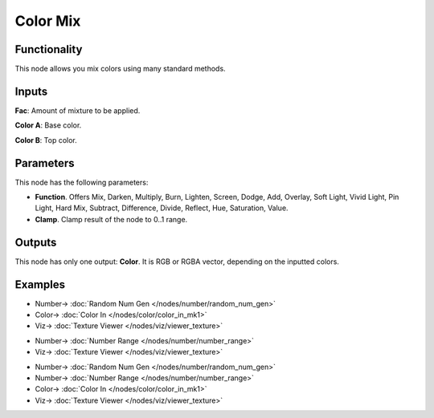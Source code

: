 Color Mix
=========

.. image:: https://user-images.githubusercontent.com/14288520/189637346-17f6026c-f23a-45bd-881b-f9fbb1186a7c.png
  :target: https://user-images.githubusercontent.com/14288520/189637346-17f6026c-f23a-45bd-881b-f9fbb1186a7c.png

Functionality
-------------

This node allows you mix colors using many standard methods.

Inputs
------

**Fac**: Amount of mixture to be applied.

**Color A**: Base color.

**Color B**: Top color.


Parameters
----------

This node has the following parameters:

* **Function**. Offers Mix, Darken, Multiply, Burn, Lighten, Screen, Dodge, Add, Overlay, Soft Light, Vivid Light, Pin Light, Hard Mix, Subtract, Difference, Divide, Reflect, Hue, Saturation, Value.

* **Clamp**. Clamp result of the node to 0..1 range.

Outputs
-------

This node has only one output: **Color**. It is RGB or RGBA vector, depending on the inputted colors.

Examples
--------

.. image:: https://user-images.githubusercontent.com/14288520/189637424-1c11fb70-8a77-4beb-9246-d3a56ed1f444.png
  :target: https://user-images.githubusercontent.com/14288520/189637424-1c11fb70-8a77-4beb-9246-d3a56ed1f444.png

* Number-> :doc:`Random Num Gen </nodes/number/random_num_gen>`
* Color-> :doc:`Color In </nodes/color/color_in_mk1>`
* Viz-> :doc:`Texture Viewer </nodes/viz/viewer_texture>`

.. image:: https://user-images.githubusercontent.com/14288520/189637924-d205352a-dc24-4ff2-a6e6-3eaa5825cd27.png
  :target: https://user-images.githubusercontent.com/14288520/189637924-d205352a-dc24-4ff2-a6e6-3eaa5825cd27.png

* Number-> :doc:`Number Range </nodes/number/number_range>`
* Viz-> :doc:`Texture Viewer </nodes/viz/viewer_texture>`

.. image:: https://user-images.githubusercontent.com/14288520/189637489-60c76248-466d-4d13-bf9d-e971cc22e271.png
  :target: https://user-images.githubusercontent.com/14288520/189637489-60c76248-466d-4d13-bf9d-e971cc22e271.png

* Number-> :doc:`Random Num Gen </nodes/number/random_num_gen>`
* Number-> :doc:`Number Range </nodes/number/number_range>`
* Color-> :doc:`Color In </nodes/color/color_in_mk1>`
* Viz-> :doc:`Texture Viewer </nodes/viz/viewer_texture>`